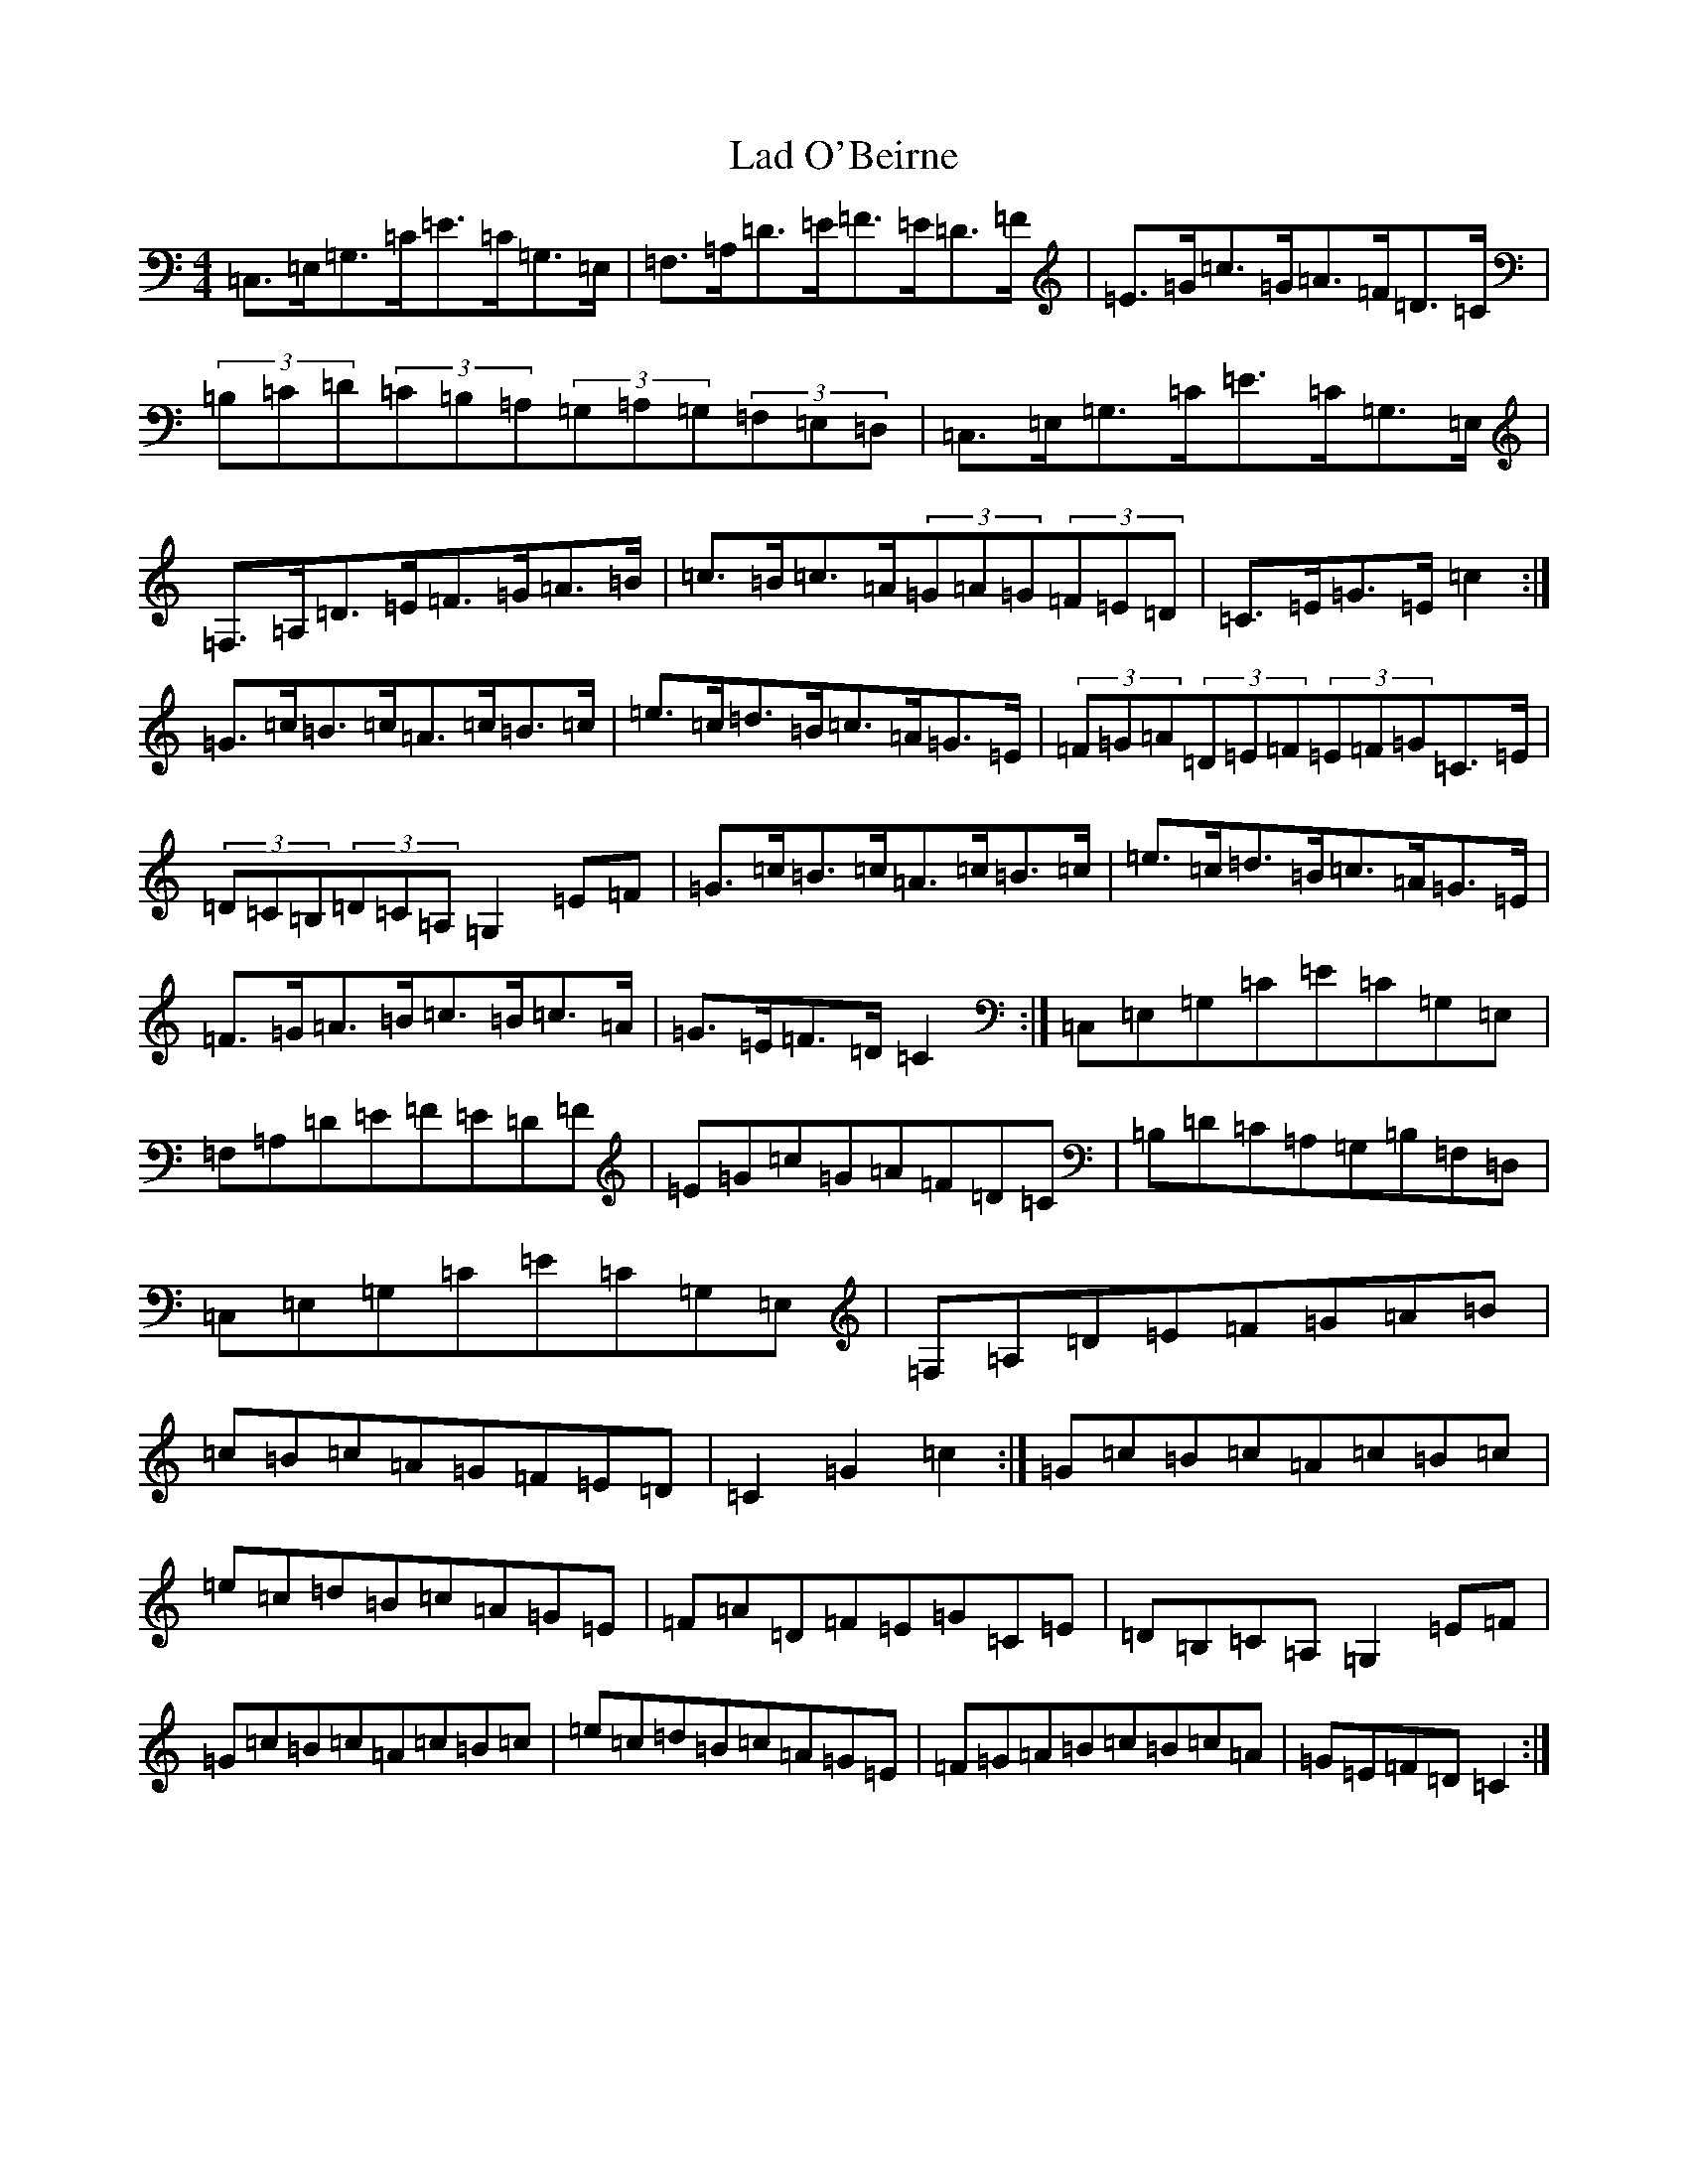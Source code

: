 X: 13912
T: Lad O'Beirne
S: https://thesession.org/tunes/546#setting546
Z: G Major
R: hornpipe
M: 4/4
L: 1/8
K: C Major
=C,>=E,=G,>=C=E>=C=G,>=E,|=F,>=A,=D>=E=F>=E=D>=F|=E>=G=c>=G=A>=F=D>=C|(3=B,=C=D(3=C=B,=A,(3=G,=A,=G,(3=F,=E,=D,|=C,>=E,=G,>=C=E>=C=G,>=E,|=F,>=A,=D>=E=F>=G=A>=B|=c>=B=c>=A(3=G=A=G(3=F=E=D|=C>=E=G>=E=c2:|=G>=c=B>=c=A>=c=B>=c|=e>=c=d>=B=c>=A=G>=E|(3=F=G=A(3=D=E=F(3=E=F=G=C>=E|(3=D=C=B,(3=D=C=A,=G,2=E=F|=G>=c=B>=c=A>=c=B>=c|=e>=c=d>=B=c>=A=G>=E|=F>=G=A>=B=c>=B=c>=A|=G>=E=F>=D=C2:|=C,=E,=G,=C=E=C=G,=E,|=F,=A,=D=E=F=E=D=F|=E=G=c=G=A=F=D=C|=B,=D=C=A,=G,=B,=F,=D,|=C,=E,=G,=C=E=C=G,=E,|=F,=A,=D=E=F=G=A=B|=c=B=c=A=G=F=E=D|=C2=G2=c2:|=G=c=B=c=A=c=B=c|=e=c=d=B=c=A=G=E|=F=A=D=F=E=G=C=E|=D=B,=C=A,=G,2=E=F|=G=c=B=c=A=c=B=c|=e=c=d=B=c=A=G=E|=F=G=A=B=c=B=c=A|=G=E=F=D=C2:|